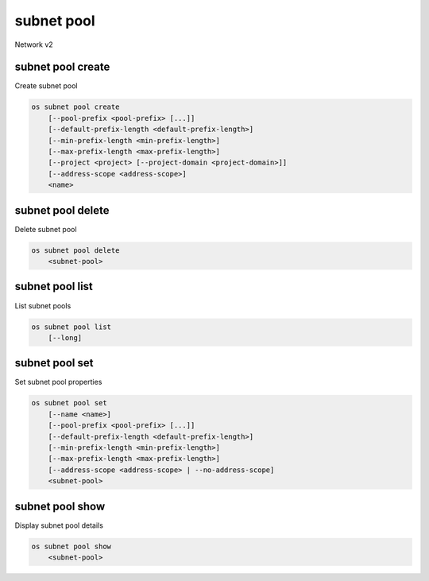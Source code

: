 ===========
subnet pool
===========

Network v2

subnet pool create
------------------

Create subnet pool

.. program:: subnet pool create
.. code:: bash

    os subnet pool create
        [--pool-prefix <pool-prefix> [...]]
        [--default-prefix-length <default-prefix-length>]
        [--min-prefix-length <min-prefix-length>]
        [--max-prefix-length <max-prefix-length>]
        [--project <project> [--project-domain <project-domain>]]
        [--address-scope <address-scope>]
        <name>

.. option:: --pool-prefix <pool-prefix>

    Set subnet pool prefixes (in CIDR notation).
    Repeat this option to set multiple prefixes.

.. option:: --default-prefix-length <default-prefix-length>

    Set subnet pool default prefix length

.. option:: --min-prefix-length <min-prefix-length>

    Set subnet pool minimum prefix length

.. option:: --max-prefix-length <max-prefix-length>

    Set subnet pool maximum prefix length

.. option:: --project <project>

    Owner's project (name or ID)

.. option:: --project-domain <project-domain>

    Domain the project belongs to (name or ID). This can be used in case
    collisions between project names exist.

.. option:: --address-scope <address-scope>

    Set address scope associated with the subnet pool (name or ID).
    Prefixes must be unique across address scopes.

.. _subnet_pool_create-name:
.. describe:: <name>

    Name of the new subnet pool

subnet pool delete
------------------

Delete subnet pool

.. program:: subnet pool delete
.. code:: bash

    os subnet pool delete
        <subnet-pool>

.. _subnet_pool_delete-subnet-pool:
.. describe:: <subnet-pool>

    Subnet pool to delete (name or ID)

subnet pool list
----------------

List subnet pools

.. program:: subnet pool list
.. code:: bash

    os subnet pool list
        [--long]

.. option:: --long

    List additional fields in output

subnet pool set
---------------

Set subnet pool properties

.. program:: subnet pool set
.. code:: bash

    os subnet pool set
        [--name <name>]
        [--pool-prefix <pool-prefix> [...]]
        [--default-prefix-length <default-prefix-length>]
        [--min-prefix-length <min-prefix-length>]
        [--max-prefix-length <max-prefix-length>]
        [--address-scope <address-scope> | --no-address-scope]
        <subnet-pool>

.. option:: --name <name>

    Set subnet pool name

.. option:: --pool-prefix <pool-prefix>

    Set subnet pool prefixes (in CIDR notation).
    Repeat this option to set multiple prefixes.

.. option:: --default-prefix-length <default-prefix-length>

    Set subnet pool default prefix length

.. option:: --min-prefix-length <min-prefix-length>

    Set subnet pool minimum prefix length

.. option:: --max-prefix-length <max-prefix-length>

    Set subnet pool maximum prefix length

.. option:: --address-scope <address-scope>

    Set address scope associated with the subnet pool (name or ID).
    Prefixes must be unique across address scopes.

.. option:: --no-address-scope

    Remove address scope associated with the subnet pool

.. _subnet_pool_set-subnet-pool:
.. describe:: <subnet-pool>

    Subnet pool to modify (name or ID)

subnet pool show
----------------

Display subnet pool details

.. program:: subnet pool show
.. code:: bash

    os subnet pool show
        <subnet-pool>

.. _subnet_pool_show-subnet-pool:
.. describe:: <subnet-pool>

    Subnet pool to display (name or ID)
